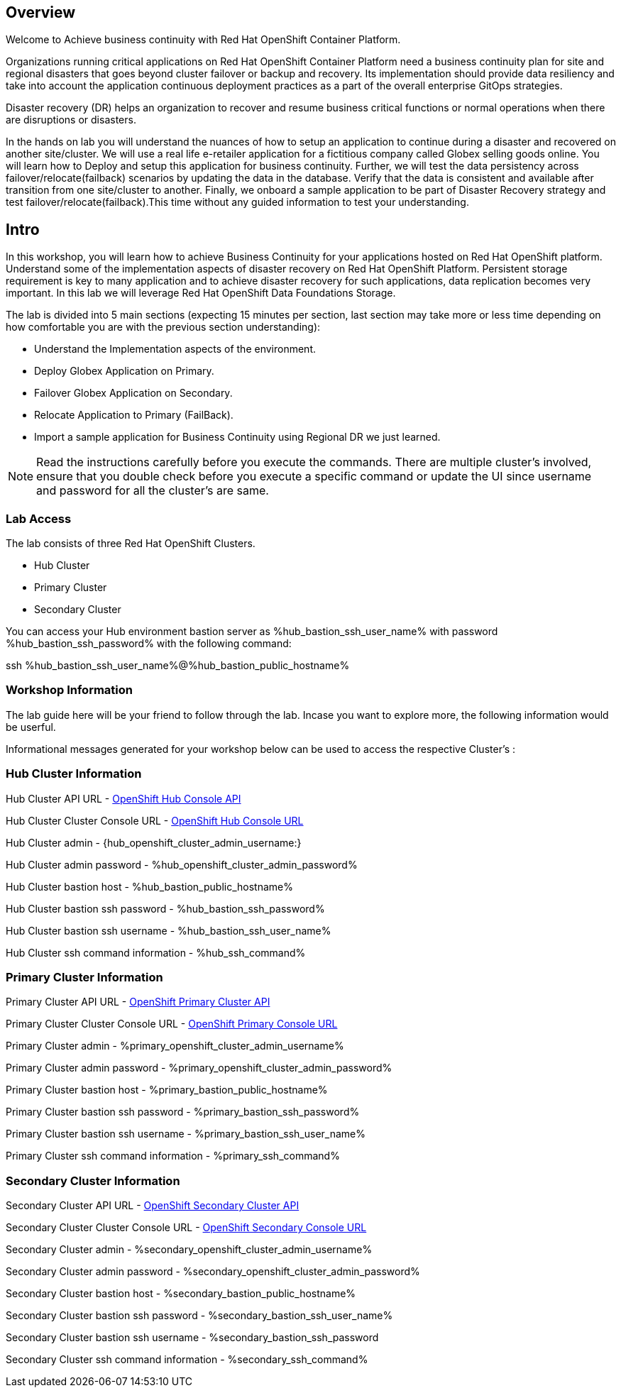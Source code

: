 :hub_openshift_api_server_url: %hub_openshift_api_server_url%
:hub_openshift_cluster_console_url: %hub_openshift_cluster_console_url%
:hub_openshift_cluster_admin_username: %hub_openshift_cluster_admin_username%
:hub_openshift_cluster_admin_password: %hub_openshift_cluster_admin_password%
:hub_gitea_console_url: %hub_gitea_console_url%
:hub_gitea_admin_username: %hub_gitea_admin_username%
:hub_gitea_admin_password: %hub_gitea_admin_password%
:hub_bastion_public_hostname: %hub_bastion_public_hostname%
:hub_bastion_ssh_password: %hub_bastion_ssh_password%
:hub_bastion_ssh_user_name: %hub_bastion_ssh_user_name%
:hub_ssh_command: %hub_ssh_command%

:primary_openshift_api_server_url: %primary_openshift_api_server_url%

:primary_openshift_cluster_console_url: %primary_openshift_cluster_console_url%
:primary_openshift_cluster_admin_username: %primary_openshift_cluster_admin_username%
:primary_openshift_cluster_admin_password: %primary_openshift_cluster_admin_password%
:primary_bastion_public_hostname: %primary_bastion_public_hostname%
:primary_bastion_ssh_password: %primary_bastion_ssh_password%
:primary_bastion_ssh_user_name: %primary_bastion_ssh_user_name%
:primary_ssh_command: %primary_ssh_command%

:secondary_openshift_api_server_url: %secondary_openshift_api_server_url%
:secondary_openshift_cluster_console_url: %secondary_openshift_cluster_console_url%
:secondary_openshift_cluster_admin_username: %secondary_openshift_cluster_admin_username%
:secondary_openshift_cluster_admin_password: %secondary_openshift_cluster_admin_password%
:secondary_bastion_public_hostname: %secondary_bastion_public_hostname%
:secondary_bastion_ssh_user_name: %secondary_bastion_ssh_user_name%
:secondary_bastion_ssh_password: %secondary_bastion_ssh_password
:secondary_ssh_command: %secondary_ssh_command%


== Overview
Welcome to Achieve business continuity with Red Hat OpenShift Container Platform.

Organizations running critical applications on Red Hat OpenShift Container Platform need a business continuity plan for site and regional disasters that goes beyond cluster failover or backup and recovery. Its implementation should provide data resiliency and take into account the application continuous deployment practices as a part of the overall enterprise GitOps strategies.

Disaster recovery (DR) helps an organization to recover and resume business critical functions or normal operations when there are disruptions or disasters.

In the hands on lab you will understand the nuances of how to setup an application to continue during a disaster and recovered on another site/cluster. We will use a real life e-retailer application for a fictitious company called Globex selling goods online. You will learn how to Deploy and setup this application for business continuity.
Further, we will test the data persistency across failover/relocate(failback) scenarios by updating the data in the database. Verify that the data is consistent and available after transition from one site/cluster to another.
Finally, we onboard a sample application to be part of Disaster Recovery strategy and test failover/relocate(failback).This time without any guided information to test your understanding.

== Intro

In this workshop, you will learn how to achieve Business Continuity for your applications hosted on Red Hat OpenShift platform. Understand some of the implementation aspects of disaster recovery on Red Hat OpenShift Platform. Persistent storage requirement is key to many application and to achieve disaster recovery for such applications, data replication becomes very important. In this lab we will leverage Red Hat OpenShift Data Foundations Storage.

The lab is divided into 5 main sections (expecting 15 minutes per section, last section may take more or less time depending on how comfortable you are with the previous section understanding):

* Understand the Implementation aspects of the environment.
* Deploy Globex Application on Primary.
* Failover Globex Application on Secondary.
* Relocate Application to Primary (FailBack).
* Import a sample application for Business Continuity using Regional DR we just learned.

[NOTE]
Read the instructions carefully before you execute the commands. There are multiple cluster's involved, ensure that you double check before you execute a specific command or update the UI since username and password for all the cluster's are same.

=== Lab Access

The lab consists of three Red Hat OpenShift Clusters.

* Hub Cluster
* Primary Cluster
* Secondary Cluster

You can access your Hub environment bastion server as {hub_bastion_ssh_user_name} with password {hub_bastion_ssh_password} with the following command:

ssh {hub_bastion_ssh_user_name}@{hub_bastion_public_hostname}

=== Workshop Information
The lab guide here will be your friend to follow through the lab.
Incase you want to explore more, the following information would be userful.

Informational messages generated for your workshop below can be used to access the respective Cluster's :

=== Hub Cluster Information
Hub Cluster API URL - link:{hub_openshift_api_server_url}[OpenShift Hub Console API]

Hub Cluster Cluster Console URL - link:{hub_openshift_cluster_console_url}[OpenShift Hub Console URL]

Hub Cluster admin - {hub_openshift_cluster_admin_username:}

Hub Cluster admin password - {hub_openshift_cluster_admin_password}

Hub Cluster bastion host - {hub_bastion_public_hostname}

Hub Cluster bastion ssh password - {hub_bastion_ssh_password}

Hub Cluster bastion ssh username - {hub_bastion_ssh_user_name}

Hub Cluster ssh command information - {hub_ssh_command}

=== Primary Cluster Information
Primary Cluster API URL - link:{primary_openshift_api_server_url}[OpenShift Primary Cluster API]

Primary Cluster Cluster Console URL - link:{primary_openshift_cluster_console_url}[OpenShift Primary Console URL]

Primary Cluster admin - {primary_openshift_cluster_admin_username}

Primary Cluster admin password - {primary_openshift_cluster_admin_password}

Primary Cluster bastion host - {primary_bastion_public_hostname}

Primary Cluster bastion ssh password - {primary_bastion_ssh_password}

Primary Cluster bastion ssh username - {primary_bastion_ssh_user_name}

Primary Cluster ssh command information - {primary_ssh_command}

=== Secondary Cluster Information
Secondary Cluster API URL - link:{secondary_openshift_api_server_url}[OpenShift Secondary Cluster API]

Secondary Cluster Cluster Console URL - link:{secondary_openshift_cluster_console_url}[OpenShift Secondary Console URL]

Secondary Cluster admin - {secondary_openshift_cluster_admin_username}

Secondary Cluster admin password - {secondary_openshift_cluster_admin_password}

Secondary Cluster bastion host - {secondary_bastion_public_hostname}

Secondary Cluster bastion ssh password - {secondary_bastion_ssh_user_name}

Secondary Cluster bastion ssh username - {secondary_bastion_ssh_password}

Secondary Cluster ssh command information - {secondary_ssh_command}

